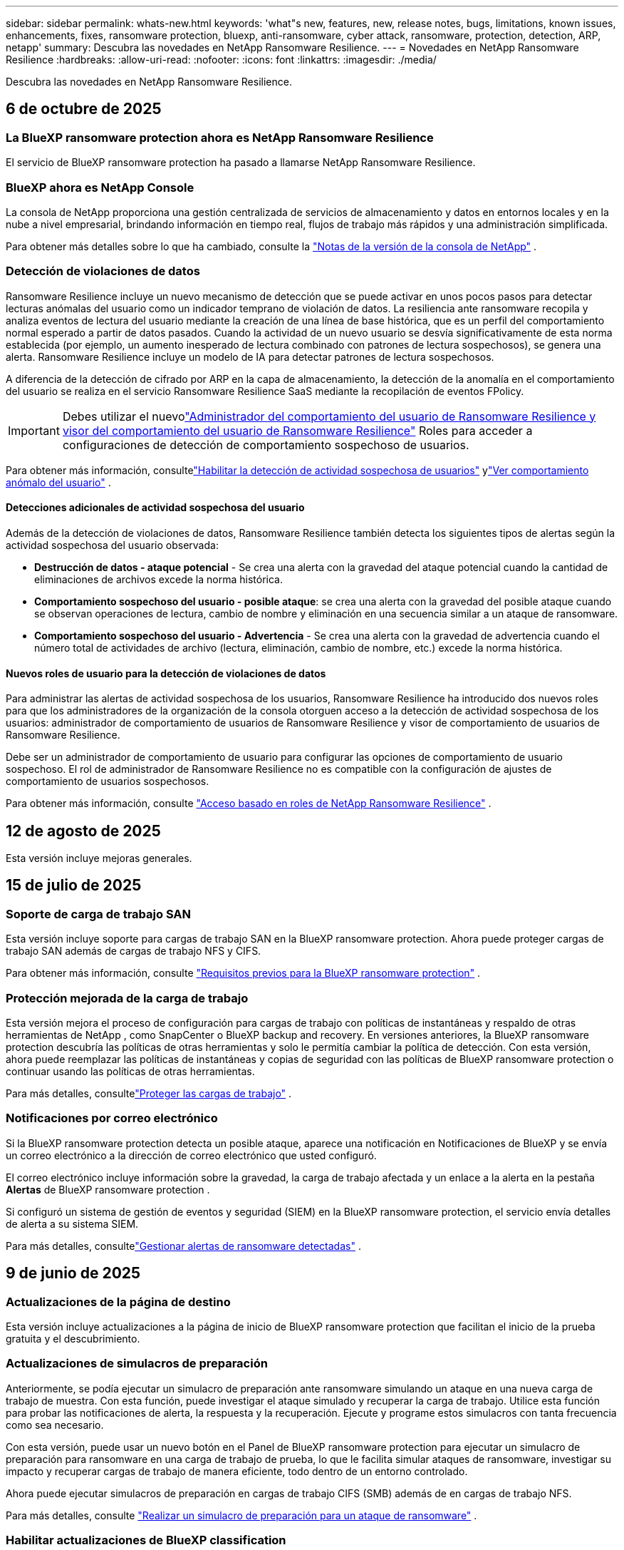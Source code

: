 ---
sidebar: sidebar 
permalink: whats-new.html 
keywords: 'what"s new, features, new, release notes, bugs, limitations, known issues, enhancements, fixes, ransomware protection, bluexp, anti-ransomware, cyber attack, ransomware, protection, detection, ARP, netapp' 
summary: Descubra las novedades en NetApp Ransomware Resilience. 
---
= Novedades en NetApp Ransomware Resilience
:hardbreaks:
:allow-uri-read: 
:nofooter: 
:icons: font
:linkattrs: 
:imagesdir: ./media/


[role="lead"]
Descubra las novedades en NetApp Ransomware Resilience.



== 6 de octubre de 2025



=== La BlueXP ransomware protection ahora es NetApp Ransomware Resilience

El servicio de BlueXP ransomware protection ha pasado a llamarse NetApp Ransomware Resilience.



=== BlueXP ahora es NetApp Console

La consola de NetApp proporciona una gestión centralizada de servicios de almacenamiento y datos en entornos locales y en la nube a nivel empresarial, brindando información en tiempo real, flujos de trabajo más rápidos y una administración simplificada.

Para obtener más detalles sobre lo que ha cambiado, consulte la https://docs.netapp.com/us-en/console-relnotes/index.html["Notas de la versión de la consola de NetApp"] .



=== Detección de violaciones de datos

Ransomware Resilience incluye un nuevo mecanismo de detección que se puede activar en unos pocos pasos para detectar lecturas anómalas del usuario como un indicador temprano de violación de datos.  La resiliencia ante ransomware recopila y analiza eventos de lectura del usuario mediante la creación de una línea de base histórica, que es un perfil del comportamiento normal esperado a partir de datos pasados.  Cuando la actividad de un nuevo usuario se desvía significativamente de esta norma establecida (por ejemplo, un aumento inesperado de lectura combinado con patrones de lectura sospechosos), se genera una alerta.  Ransomware Resilience incluye un modelo de IA para detectar patrones de lectura sospechosos.

A diferencia de la detección de cifrado por ARP en la capa de almacenamiento, la detección de la anomalía en el comportamiento del usuario se realiza en el servicio Ransomware Resilience SaaS mediante la recopilación de eventos FPolicy.


IMPORTANT: Debes utilizar el nuevolink:#new-user-roles-for-data-breach-detection["Administrador del comportamiento del usuario de Ransomware Resilience y visor del comportamiento del usuario de Ransomware Resilience"] Roles para acceder a configuraciones de detección de comportamiento sospechoso de usuarios.

Para obtener más información, consultelink:https://docs.netapp.com/us-en/data-services-ransomware-resilience/suspicious-user-activity.html["Habilitar la detección de actividad sospechosa de usuarios"] ylink:https://docs.netapp.com/us-en/data-services-ransomware-resilience/rp-use-alert.html#view-anomalous-user-behavior["Ver comportamiento anómalo del usuario"] .



==== Detecciones adicionales de actividad sospechosa del usuario

Además de la detección de violaciones de datos, Ransomware Resilience también detecta los siguientes tipos de alertas según la actividad sospechosa del usuario observada:

* **Destrucción de datos - ataque potencial** - Se crea una alerta con la gravedad del ataque potencial cuando la cantidad de eliminaciones de archivos excede la norma histórica.
* **Comportamiento sospechoso del usuario - posible ataque**: se crea una alerta con la gravedad del posible ataque cuando se observan operaciones de lectura, cambio de nombre y eliminación en una secuencia similar a un ataque de ransomware.
* **Comportamiento sospechoso del usuario - Advertencia** - Se crea una alerta con la gravedad de advertencia cuando el número total de actividades de archivo (lectura, eliminación, cambio de nombre, etc.) excede la norma histórica.




==== Nuevos roles de usuario para la detección de violaciones de datos

Para administrar las alertas de actividad sospechosa de los usuarios, Ransomware Resilience ha introducido dos nuevos roles para que los administradores de la organización de la consola otorguen acceso a la detección de actividad sospechosa de los usuarios: administrador de comportamiento de usuarios de Ransomware Resilience y visor de comportamiento de usuarios de Ransomware Resilience.

Debe ser un administrador de comportamiento de usuario para configurar las opciones de comportamiento de usuario sospechoso.  El rol de administrador de Ransomware Resilience no es compatible con la configuración de ajustes de comportamiento de usuarios sospechosos.

Para obtener más información, consulte link:https://docs.netapp.com/us-en/console-setup-admin/reference-iam-ransomware-roles.html["Acceso basado en roles de NetApp Ransomware Resilience"^] .



== 12 de agosto de 2025

Esta versión incluye mejoras generales.



== 15 de julio de 2025



=== Soporte de carga de trabajo SAN

Esta versión incluye soporte para cargas de trabajo SAN en la BlueXP ransomware protection.  Ahora puede proteger cargas de trabajo SAN además de cargas de trabajo NFS y CIFS.

Para obtener más información, consulte link:https://docs.netapp.com/us-en/data-services-ransomware-resilience/rp-start-prerequisites.html["Requisitos previos para la BlueXP ransomware protection"] .



=== Protección mejorada de la carga de trabajo

Esta versión mejora el proceso de configuración para cargas de trabajo con políticas de instantáneas y respaldo de otras herramientas de NetApp , como SnapCenter o BlueXP backup and recovery.  En versiones anteriores, la BlueXP ransomware protection descubría las políticas de otras herramientas y solo le permitía cambiar la política de detección.  Con esta versión, ahora puede reemplazar las políticas de instantáneas y copias de seguridad con las políticas de BlueXP ransomware protection o continuar usando las políticas de otras herramientas.

Para más detalles, consultelink:https://docs.netapp.com/us-en/data-services-ransomware-resilience/rp-use-protect.html["Proteger las cargas de trabajo"] .



=== Notificaciones por correo electrónico

Si la BlueXP ransomware protection detecta un posible ataque, aparece una notificación en Notificaciones de BlueXP y se envía un correo electrónico a la dirección de correo electrónico que usted configuró.

El correo electrónico incluye información sobre la gravedad, la carga de trabajo afectada y un enlace a la alerta en la pestaña *Alertas* de BlueXP ransomware protection .

Si configuró un sistema de gestión de eventos y seguridad (SIEM) en la BlueXP ransomware protection, el servicio envía detalles de alerta a su sistema SIEM.

Para más detalles, consultelink:https://docs.netapp.com/us-en/data-services-ransomware-resilience/rp-use-alert.html["Gestionar alertas de ransomware detectadas"] .



== 9 de junio de 2025



=== Actualizaciones de la página de destino

Esta versión incluye actualizaciones a la página de inicio de BlueXP ransomware protection que facilitan el inicio de la prueba gratuita y el descubrimiento.



=== Actualizaciones de simulacros de preparación

Anteriormente, se podía ejecutar un simulacro de preparación ante ransomware simulando un ataque en una nueva carga de trabajo de muestra.  Con esta función, puede investigar el ataque simulado y recuperar la carga de trabajo.  Utilice esta función para probar las notificaciones de alerta, la respuesta y la recuperación.  Ejecute y programe estos simulacros con tanta frecuencia como sea necesario.

Con esta versión, puede usar un nuevo botón en el Panel de BlueXP ransomware protection para ejecutar un simulacro de preparación para ransomware en una carga de trabajo de prueba, lo que le facilita simular ataques de ransomware, investigar su impacto y recuperar cargas de trabajo de manera eficiente, todo dentro de un entorno controlado.

Ahora puede ejecutar simulacros de preparación en cargas de trabajo CIFS (SMB) además de en cargas de trabajo NFS.

Para más detalles, consulte https://docs.netapp.com/us-en/data-services-ransomware-resilience/rp-start-simulate.html["Realizar un simulacro de preparación para un ataque de ransomware"] .



=== Habilitar actualizaciones de BlueXP classification

Antes de utilizar la BlueXP classification dentro del servicio de BlueXP ransomware protection , debe habilitar la BlueXP classification para escanear sus datos.  La clasificación de datos le ayuda a encontrar información de identificación personal (PII), lo que puede aumentar los riesgos de seguridad.

Puede implementar la BlueXP classification en una carga de trabajo de uso compartido de archivos desde la BlueXP ransomware protection.  En la columna *Exposición de privacidad*, seleccione la opción *Identificar exposición*.  Si ha habilitado el servicio de clasificación, esta acción identifica la exposición.  De lo contrario, con esta versión, un cuadro de diálogo presenta la opción de implementar la BlueXP classification.  Seleccione *Implementar* para ir a la página de inicio del servicio de BlueXP classification , donde puede implementar ese servicio.  O

Para más detalles, consulte https://docs.netapp.com/us-en/data-services-data-classification/task-deploy-cloud-compliance.html["Implementar la BlueXP classification en la nube"^] y para utilizar el servicio dentro de la BlueXP ransomware protection, consulte https://docs.netapp.com/us-en/data-services-ransomware-resilience/rp-use-protect-classify.html["Escanee en busca de información de identificación personal con la BlueXP classification"] .



== 13 de mayo de 2025



=== Informes de entornos de trabajo no compatibles con la BlueXP ransomware protection

Durante el flujo de trabajo de descubrimiento, la BlueXP ransomware protection informa más detalles cuando pasa el cursor sobre Cargas de trabajo compatibles o No compatibles.  Esto le ayudará a comprender por qué el servicio de BlueXP ransomware protection no detecta algunas de sus cargas de trabajo.

Hay muchas razones por las cuales el servicio no admite un entorno de trabajo, por ejemplo, la versión de ONTAP en su entorno de trabajo podría ser inferior a la versión requerida.  Cuando pasa el cursor sobre un entorno de trabajo no compatible, aparece una información sobre herramientas que muestra el motivo.

Puede ver los entornos de trabajo no compatibles durante el descubrimiento inicial, donde también puede descargar los resultados.  También puede ver los resultados del descubrimiento desde la opción *Descubrimiento de carga de trabajo* en la página Configuración.

Para más detalles, consulte https://docs.netapp.com/us-en/data-services-ransomware-resilience/rp-start-discover.html["Descubra las cargas de trabajo en la BlueXP ransomware protection"] .



== 29 de abril de 2025



=== Compatibilidad con Amazon FSx for NetApp ONTAP

Esta versión es compatible con Amazon FSx for NetApp ONTAP.  Esta función le ayuda a proteger sus cargas de trabajo de FSx para ONTAP con la BlueXP ransomware protection.

FSx for ONTAP es un servicio totalmente administrado que proporciona la potencia del almacenamiento NetApp ONTAP en la nube.  Proporciona las mismas características, rendimiento y capacidades administrativas que utiliza en sus instalaciones con la agilidad y escalabilidad de un servicio nativo de AWS.

Se realizaron los siguientes cambios en el flujo de trabajo de BlueXP ransomware protection :

* Discovery incluye cargas de trabajo en FSx para entornos de trabajo de ONTAP 9.15.
* La pestaña Protección muestra las cargas de trabajo en FSx para entornos ONTAP .  En este entorno, debe realizar operaciones de respaldo utilizando el servicio de respaldo FSx para ONTAP .  Puede restaurar estas cargas de trabajo utilizando instantáneas de BlueXP ransomware protection .
+

TIP: Las políticas de respaldo para una carga de trabajo que se ejecuta en FSx para ONTAP no se pueden configurar en BlueXP.  Cualquier política de respaldo existente establecida en Amazon FSx for NetApp ONTAP permanecerá sin cambios.

* Los incidentes de alerta muestran el nuevo entorno de trabajo de FSx para ONTAP .


Para más detalles, consulte https://docs.netapp.com/us-en/data-services-ransomware-resilience/concept-ransomware-resilience.html["Obtenga más información sobre la BlueXP ransomware protection y los entornos de trabajo"] .

Para obtener información sobre las opciones admitidas, consulte la https://docs.netapp.com/us-en/data-services-ransomware-resilience/rp-reference-limitations.html["Limitaciones de la BlueXP ransomware protection"] .



=== Se necesita el rol de acceso a BlueXP

Ahora necesita uno de los siguientes roles de acceso para ver, descubrir o administrar la BlueXP ransomware protection: administrador de la organización, administrador de carpeta o proyecto, administrador de protección contra ransomware o visor de protección contra ransomware.

https://docs.netapp.com/us-en/console-setup-admin/reference-iam-predefined-roles.html["Obtenga información sobre los roles de acceso de BlueXP para todos los servicios"^] .



== 14 de abril de 2025



=== Informes de simulacros de preparación

Con esta versión, puedes revisar los informes de simulacros de preparación para ataques de ransomware.  Un simulacro de preparación le permite simular un ataque de ransomware en una carga de trabajo de muestra recién creada.  Luego, investigue el ataque simulado y recupere la carga de trabajo de muestra.  Esta función le ayuda a saber que está preparado en caso de un ataque de ransomware real al probar los procesos de notificación de alerta, respuesta y recuperación.

Para más detalles, consulte https://docs.netapp.com/us-en/data-services-ransomware-resilience/rp-start-simulate.html["Realizar un simulacro de preparación para un ataque de ransomware"] .



=== Nuevos roles y permisos de control de acceso basados en roles

Anteriormente, podía asignar roles y permisos a los usuarios en función de sus responsabilidades, lo que le ayudaba a administrar el acceso de los usuarios a la BlueXP ransomware protection.  Con esta versión, hay dos nuevos roles específicos para la BlueXP ransomware protection con permisos actualizados.  Los nuevos roles son:

* Administrador de protección contra ransomware
* Visor de protección contra ransomware


Para obtener detalles sobre los permisos, consulte https://docs.netapp.com/us-en/data-services-ransomware-resilience/rp-reference-roles.html["Acceso basado en roles a las funciones de BlueXP ransomware protection"] .



=== Mejoras en los pagos

Esta versión incluye varias mejoras en el proceso de pago.

Para más detalles, consulte https://docs.netapp.com/us-en/data-services-ransomware-resilience/rp-start-licenses.html["Configurar opciones de licencia y pago"] .



== 10 de marzo de 2025



=== Simular un ataque y responder

Con esta versión, simule un ataque de ransomware para probar su respuesta a una alerta de ransomware.  Esta función le ayuda a saber que está preparado en caso de un ataque de ransomware real al probar los procesos de notificación de alerta, respuesta y recuperación.

Para más detalles, consulte https://docs.netapp.com/us-en/data-services-ransomware-resilience/rp-start-simulate.html["Realizar un simulacro de preparación para un ataque de ransomware"] .



=== Mejoras en el proceso de descubrimiento

Esta versión incluye mejoras en los procesos de descubrimiento y redescubrimiento selectivo:

* Con esta versión, puede descubrir cargas de trabajo recién creadas que se agregaron a los entornos de trabajo seleccionados previamente.
* También puedes seleccionar _nuevos_ entornos de trabajo en esta versión.  Esta función le ayuda a proteger las nuevas cargas de trabajo que se agregan a su entorno.
* Puede realizar estos procesos de descubrimiento durante el proceso de descubrimiento inicialmente o dentro de la opción Configuración.


Para más detalles, consulte https://docs.netapp.com/us-en/data-services-ransomware-resilience/rp-start-discover.html["Descubra cargas de trabajo recién creadas para entornos de trabajo previamente seleccionados"] y https://docs.netapp.com/us-en/data-services-ransomware-resilience/rp-use-settings.html["Configurar funciones con la opción Configuración"] .



=== Alertas generadas cuando se detecta un cifrado alto

Con esta versión, puede ver alertas cuando se detecta un cifrado alto en sus cargas de trabajo incluso sin grandes cambios en la extensión de archivo.  Esta función, que utiliza la inteligencia artificial de ONTAP Autonomous Ransomware Protection (ARP), lo ayuda a identificar cargas de trabajo que corren riesgo de sufrir ataques de ransomware.  Utilice esta función y descargue la lista completa de archivos afectados con o sin cambios de extensión.

Para más detalles, consulte https://docs.netapp.com/us-en/data-services-ransomware-resilience/rp-use-alert.html["Responder a una alerta de ransomware detectada"] .



== 16 de diciembre de 2024



=== Detecte comportamientos anómalos de los usuarios mediante Data Infrastructure Insights Storage Workload Security

Con esta versión, puede utilizar Data Infrastructure Insights Storage Workload Security para detectar comportamientos anómalos de los usuarios en sus cargas de trabajo de almacenamiento.  Esta función le ayuda a identificar posibles amenazas a la seguridad y a bloquear usuarios potencialmente maliciosos para proteger sus datos.

Para más detalles, consulte https://docs.netapp.com/us-en/data-services-ransomware-resilience/rp-use-alert.html["Responder a una alerta de ransomware detectada"] .

Antes de usar Data Infrastructure Insights Storage Workload Security para detectar un comportamiento anómalo del usuario, debe configurar la opción mediante la opción *Configuración* de BlueXP ransomware protection .

Referirse a https://docs.netapp.com/us-en/data-services-ransomware-resilience/rp-use-settings.html["Configurar los ajustes de BlueXP ransomware protection"] .



=== Seleccione cargas de trabajo para descubrir y proteger

Con esta versión, ahora puedes hacer lo siguiente:

* Dentro de cada Conector, seleccione los entornos de trabajo donde desea descubrir cargas de trabajo.  Esta función puede resultarle beneficiosa si desea proteger cargas de trabajo específicas en su entorno y no otras.
* Durante el descubrimiento de carga de trabajo, puede habilitar el descubrimiento automático de cargas de trabajo por conector.  Esta función le permite seleccionar las cargas de trabajo que desea proteger.
* Descubra cargas de trabajo recién creadas para entornos de trabajo previamente seleccionados.


Referirse a https://docs.netapp.com/us-en/data-services-ransomware-resilience/rp-start-discover.html["Descubra las cargas de trabajo"] .



== 7 de noviembre de 2024



=== Habilitar la clasificación de datos y el escaneo de información de identificación personal (PII)

Con esta versión, puede habilitar la BlueXP classification, un componente central de la familia BlueXP , para escanear y clasificar datos en sus cargas de trabajo de uso compartido de archivos.  La clasificación de datos le ayuda a identificar si sus datos incluyen información personal o privada, lo que puede aumentar los riesgos de seguridad.  Este proceso también afecta la importancia de la carga de trabajo y le ayuda a garantizar que está protegiendo las cargas de trabajo con el nivel de protección adecuado.

El escaneo de datos PII en la BlueXP ransomware protection generalmente está disponible para los clientes que implementaron la BlueXP classification.  La BlueXP classification está disponible como parte de la plataforma BlueXP sin costo adicional y puede implementarse localmente o en la nube del cliente.

Referirse a https://docs.netapp.com/us-en/data-services-ransomware-resilience/rp-use-settings.html["Configurar los ajustes de BlueXP ransomware protection"] .

Para iniciar el escaneo, en la página Protección, haga clic en *Identificar exposición* en la columna Exposición de privacidad.

https://docs.netapp.com/us-en/data-services-ransomware-resilience/rp-use-protect-classify.html["Escanee en busca de datos confidenciales de identificación personal con la BlueXP classification"] .



=== Integración de SIEM con Microsoft Sentinel

Ahora puede enviar datos a su sistema de gestión de eventos y seguridad (SIEM) para el análisis y detección de amenazas mediante Microsoft Sentinel.  Anteriormente, podía seleccionar AWS Security Hub o Splunk Cloud como su SIEM.

https://docs.netapp.com/us-en/data-services-ransomware-resilience/rp-use-settings.html["Obtenga más información sobre cómo configurar los ajustes de BlueXP ransomware protection"] .



=== Prueba gratuita ahora 30 días

Con este lanzamiento, las nuevas implementaciones de BlueXP ransomware protection ahora tienen 30 días de prueba gratuita.  Anteriormente, la BlueXP ransomware protection ofrecía una prueba gratuita de 90 días.  Si ya está en la prueba gratuita de 90 días, esa oferta continúa durante los 90 días.



=== Restaurar la carga de trabajo de la aplicación a nivel de archivo para Podman

Antes de restaurar una carga de trabajo de la aplicación a nivel de archivo, ahora puede ver una lista de archivos que podrían haber sido afectados por un ataque e identificar aquellos que desea restaurar.  Anteriormente, si los conectores BlueXP de una organización (anteriormente una cuenta) usaban Podman, esta función estaba deshabilitada.  Ahora está habilitado para Podman.  Puede dejar que la BlueXP ransomware protection elija los archivos a restaurar, puede cargar un archivo CSV que enumere todos los archivos afectados por una alerta o puede identificar manualmente qué archivos desea restaurar.

https://docs.netapp.com/us-en/data-services-ransomware-resilience/rp-use-recover.html["Obtenga más información sobre cómo recuperarse de un ataque de ransomware"] .



== 30 de septiembre de 2024



=== Agrupación personalizada de cargas de trabajo de recursos compartidos de archivos

Con esta versión, ahora puede agrupar recursos compartidos de archivos en grupos para facilitar la protección de su patrimonio de datos.  El servicio puede proteger todos los volúmenes de un grupo al mismo tiempo.  Anteriormente, era necesario proteger cada volumen por separado.

https://docs.netapp.com/us-en/data-services-ransomware-resilience/rp-use-protect.html["Obtenga más información sobre la agrupación de cargas de trabajo de recursos compartidos de archivos en las estrategias de protección contra ransomware."] .



== 2 de septiembre de 2024



=== Evaluación de riesgos de seguridad de Digital Advisor

La BlueXP ransomware protection ahora recopila información sobre riesgos de seguridad altos y críticos relacionados con un clúster desde NetApp Digital Advisor.  Si se encuentra algún riesgo, la BlueXP ransomware protection proporciona una recomendación en el panel *Acciones recomendadas* del Panel de control: "Solucionar una vulnerabilidad de seguridad conocida en el clúster <nombre>".  De la recomendación en el Panel de Control, al hacer clic en *Revisar y corregir* se sugiere revisar Digital Advisor y un artículo de Vulnerabilidad y Exposición Común (CVE) para resolver el riesgo de seguridad.  Si existen múltiples riesgos de seguridad, revise la información en Digital Advisor.

Referirse a https://docs.netapp.com/us-en/active-iq/index.html["Documentación de Digital Advisor"^] .



=== Realizar copias de seguridad en Google Cloud Platform

Con esta versión, puedes establecer un destino de respaldo en un depósito de Google Cloud Platform.  Anteriormente, solo podía agregar destinos de respaldo a NetApp StorageGRID, Amazon Web Services y Microsoft Azure.

https://docs.netapp.com/us-en/data-services-ransomware-resilience/rp-use-settings.html["Obtenga más información sobre cómo configurar los ajustes de BlueXP ransomware protection"] .



=== Compatibilidad con Google Cloud Platform

El servicio ahora es compatible con Cloud Volumes ONTAP para Google Cloud Platform para la protección del almacenamiento.  Anteriormente, el servicio solo admitía Cloud Volumes ONTAP para Amazon Web Services y Microsoft Azure junto con NAS local.

https://docs.netapp.com/us-en/data-services-ransomware-resilience/concept-ransomware-resilience.html["Obtenga información sobre la BlueXP ransomware protection y las fuentes de datos compatibles, los destinos de copia de seguridad y los entornos de trabajo."] .



=== Control de acceso basado en roles

Ahora puede limitar el acceso a actividades específicas con el control de acceso basado en roles (RBAC).  La BlueXP ransomware protection utiliza dos roles de BlueXP: administrador de cuenta de BlueXP y administrador sin cuenta (visor).

Para obtener detalles sobre las acciones que puede realizar cada rol, consulte https://docs.netapp.com/us-en/data-services-ransomware-resilience/rp-reference-roles.html["Privilegios de control de acceso basados en roles"] .



== 5 de agosto de 2024



=== Detección de amenazas con Splunk Cloud

Puede enviar datos automáticamente a su sistema de gestión de eventos y seguridad (SIEM) para analizar y detectar amenazas.  Con versiones anteriores, solo podía seleccionar AWS Security Hub como su SIEM.  Con esta versión, puede seleccionar AWS Security Hub o Splunk Cloud como su SIEM.

https://docs.netapp.com/us-en/data-services-ransomware-resilience/rp-use-settings.html["Obtenga más información sobre cómo configurar los ajustes de BlueXP ransomware protection"] .



== 1 de julio de 2024



=== Traiga su propia licencia (BYOL)

Con esta versión, puede utilizar una licencia BYOL, que es un archivo de licencia de NetApp (NLF) que obtiene de su representante de ventas de NetApp .

https://docs.netapp.com/us-en/data-services-ransomware-resilience/rp-start-licenses.html["Obtenga más información sobre la configuración de licencias"] .



=== Restaurar la carga de trabajo de la aplicación a nivel de archivo

Antes de restaurar una carga de trabajo de la aplicación a nivel de archivo, ahora puede ver una lista de archivos que podrían haber sido afectados por un ataque e identificar aquellos que desea restaurar.  Puede dejar que la BlueXP ransomware protection elija los archivos a restaurar, puede cargar un archivo CSV que enumere todos los archivos afectados por una alerta o puede identificar manualmente qué archivos desea restaurar.


NOTE: Con esta versión, si todos los conectores BlueXP de una cuenta no usan Podman, se habilita la función de restauración de un solo archivo.  De lo contrario, se deshabilitará para esa cuenta.

https://docs.netapp.com/us-en/data-services-ransomware-resilience/rp-use-recover.html["Obtenga más información sobre cómo recuperarse de un ataque de ransomware"] .



=== Descargar una lista de archivos afectados

Antes de restaurar una carga de trabajo de la aplicación a nivel de archivo, ahora puede acceder a la página Alertas para descargar una lista de archivos afectados en un archivo CSV y luego usar la página Recuperación para cargar el archivo CSV.

https://docs.netapp.com/us-en/data-services-ransomware-resilience/rp-use-recover.html["Obtenga más información sobre cómo descargar archivos afectados antes de restaurar una aplicación"] .



=== Eliminar plan de protección

Con esta versión, ahora puedes eliminar una estrategia de protección contra ransomware.

https://docs.netapp.com/us-en/data-services-ransomware-resilience/rp-use-protect.html["Obtenga más información sobre la protección de las cargas de trabajo y la gestión de estrategias de protección contra ransomware."] .



== 10 de junio de 2024



=== Bloqueo de copia de instantáneas en el almacenamiento principal

Habilite esta opción para bloquear las copias de instantáneas en el almacenamiento principal de modo que no se puedan modificar ni eliminar durante un período de tiempo determinado, incluso si un ataque de ransomware logra llegar al destino de almacenamiento de respaldo.

https://docs.netapp.com/us-en/data-services-ransomware-resilience/rp-use-protect.html["Obtenga más información sobre cómo proteger las cargas de trabajo y habilitar el bloqueo de copias de seguridad en una estrategia de protección contra ransomware."] .



=== Compatibilidad con Cloud Volumes ONTAP para Microsoft Azure

Esta versión es compatible con Cloud Volumes ONTAP para Microsoft Azure como sistema además de Cloud Volumes ONTAP para AWS y ONTAP NAS local.

https://docs.netapp.com/us-en/storage-management-cloud-volumes-ontap/task-getting-started-azure.html["Inicio rápido de Cloud Volumes ONTAP en Azure"^]

https://docs.netapp.com/us-en/data-services-ransomware-resilience/concept-ransomware-resilience.html["Obtenga más información sobre la BlueXP ransomware protection"] .



=== Microsoft Azure agregado como destino de respaldo

Ahora puede agregar Microsoft Azure como destino de respaldo junto con AWS y NetApp StorageGRID.

https://docs.netapp.com/us-en/data-services-ransomware-resilience/rp-use-settings.html["Obtenga más información sobre cómo configurar los ajustes de protección"] .



== 14 de mayo de 2024



=== Actualizaciones de licencias

Puedes registrarte para una prueba gratuita de 90 días.  Pronto podrás comprar una suscripción de pago por uso con Amazon Web Services Marketplace o traer tu propia licencia de NetApp .

https://docs.netapp.com/us-en/data-services-ransomware-resilience/rp-start-licenses.html["Obtenga más información sobre la configuración de licencias"] .



=== Protocolo CIFS

El servicio ahora admite ONTAP local y Cloud Volumes ONTAP en sistemas AWS mediante protocolos NFS y CIFS.  La versión anterior solo admitía el protocolo NFS.



=== Detalles de la carga de trabajo

Esta versión ahora proporciona más detalles en la información de la carga de trabajo de Protección y otras páginas para una mejor evaluación de la protección de la carga de trabajo.  Desde los detalles de la carga de trabajo, puede revisar la política asignada actualmente y revisar los destinos de respaldo configurados.

https://docs.netapp.com/us-en/data-services-ransomware-resilience/rp-use-protect.html["Obtenga más información sobre cómo ver los detalles de la carga de trabajo en las páginas de Protección"] .



=== Protección y recuperación consistentes con las aplicaciones y las máquinas virtuales

Ahora puede realizar una protección consistente con las aplicaciones con el software NetApp SnapCenter y una protección consistente con las máquinas virtuales con el SnapCenter Plug-in for VMware vSphere, logrando un estado inactivo y consistente para evitar una posible pérdida de datos más adelante si se necesita recuperación.  Si se requiere recuperación, puede restaurar la aplicación o la máquina virtual a cualquiera de los estados disponibles anteriormente.

https://docs.netapp.com/us-en/data-services-ransomware-resilience/rp-use-protect.html["Obtenga más información sobre la protección de las cargas de trabajo"] .



=== Estrategias de protección contra ransomware

Si no existen políticas de instantáneas o de respaldo en la carga de trabajo, puede crear una estrategia de protección contra ransomware, que puede incluir las siguientes políticas que cree en este servicio:

* Política de instantáneas
* Política de respaldo
* Política de detección


https://docs.netapp.com/us-en/data-services-ransomware-resilience/rp-use-protect.html["Obtenga más información sobre la protección de las cargas de trabajo"] .



=== Detección de amenazas

Ahora es posible habilitar la detección de amenazas mediante un sistema de gestión de eventos y seguridad (SIEM) de terceros.  El Panel de Control ahora muestra una nueva recomendación para "Habilitar detección de amenazas", que se puede configurar en la página de Configuración.

https://docs.netapp.com/us-en/data-services-ransomware-resilience/rp-use-settings.html["Obtenga más información sobre cómo configurar las opciones de Configuración"] .



=== Descartar alertas de falsos positivos

Desde la pestaña Alertas, ahora puede descartar falsos positivos o decidir recuperar sus datos de inmediato.

https://docs.netapp.com/us-en/data-services-ransomware-resilience/rp-use-alert.html["Obtenga más información sobre cómo responder a una alerta de ransomware"] .



=== Estado de detección

Aparecen nuevos estados de detección en la página Protección que muestran el estado de la detección de ransomware aplicada a la carga de trabajo.

https://docs.netapp.com/us-en/data-services-ransomware-resilience/rp-use-protect.html["Obtenga más información sobre cómo proteger cargas de trabajo y visualizar estados de protección"] .



=== Descargar archivos CSV

Puede descargar archivos CSV* desde las páginas Protección, Alertas y Recuperación.

https://docs.netapp.com/us-en/data-services-ransomware-resilience/rp-use-reports.html["Obtenga más información sobre cómo descargar archivos CSV desde el Panel de control y otras páginas"] .



=== Enlace de documentación

El enlace Ver documentación ahora está incluido en la interfaz de usuario.  Puede acceder a esta documentación desde el Panel de control vertical *Acciones*image:button-actions-vertical.png["Opción Acciones verticales"] opción.  Seleccione *Novedades* para ver los detalles en las Notas de la versión o *Documentación* para ver la página de inicio de la documentación de BlueXP ransomware protection .



=== BlueXP backup and recovery

Ya no es necesario que el servicio de BlueXP backup and recovery esté habilitado en el sistema. Ver link:rp-start-prerequisites.html["prerrequisitos"] .  El servicio de BlueXP ransomware protection ayuda a configurar un destino de copia de seguridad a través de la opción Configuración. Ver link:rp-use-settings.html["Configurar ajustes"] .



=== Opción de configuración

Ahora puede configurar destinos de respaldo en la configuración de BlueXP ransomware protection .

https://docs.netapp.com/us-en/data-services-ransomware-resilience/rp-use-settings.html["Obtenga más información sobre cómo configurar las opciones de Configuración"] .



== 5 de marzo de 2024



=== Gestión de políticas de protección

Además de utilizar políticas predefinidas, ahora puedes crear políticas. https://docs.netapp.com/us-en/data-services-ransomware-resilience/rp-use-protect.html["Obtenga más información sobre la gestión de políticas"] .



=== Inmutabilidad en el almacenamiento secundario (DataLock)

Ahora puede hacer que la copia de seguridad sea inmutable en el almacenamiento secundario utilizando la tecnología NetApp DataLock en el almacén de objetos. https://docs.netapp.com/us-en/data-services-ransomware-resilience/rp-use-protect.html["Obtenga más información sobre la creación de políticas de protección"] .



=== Copia de seguridad automática en NetApp StorageGRID

Además de usar AWS, ahora puedes elegir StorageGRID como tu destino de respaldo. https://docs.netapp.com/us-en/data-services-ransomware-resilience/rp-use-settings.html["Obtenga más información sobre cómo configurar destinos de respaldo"] .



=== Funciones adicionales para investigar posibles ataques

Ahora puede ver más detalles forenses para investigar el posible ataque detectado. https://docs.netapp.com/us-en/data-services-ransomware-resilience/rp-use-alert.html["Obtenga más información sobre cómo responder a una alerta de ransomware detectada"] .



=== Proceso de recuperación

Se mejoró el proceso de recuperación.  Ahora, puede recuperar volumen por volumen o todos los volúmenes para una carga de trabajo. https://docs.netapp.com/us-en/data-services-ransomware-resilience/rp-use-recover.html["Obtenga más información sobre cómo recuperarse de un ataque de ransomware (después de que se hayan neutralizado los incidentes)"] .

https://docs.netapp.com/us-en/data-services-ransomware-resilience/concept-ransomware-resilience.html["Obtenga más información sobre la BlueXP ransomware protection"] .



== 6 de octubre de 2023

El servicio de BlueXP ransomware protection es una solución SaaS para proteger datos, detectar posibles ataques y recuperar datos de un ataque de ransomware.

Para la versión preliminar, el servicio protege cargas de trabajo basadas en aplicaciones de Oracle, MySQL, almacenes de datos de VM y recursos compartidos de archivos en el almacenamiento NAS local, así como Cloud Volumes ONTAP en AWS (usando el protocolo NFS) en organizaciones BlueXP de forma individual y realiza copias de seguridad de los datos en el almacenamiento en la nube de Amazon Web Services.

El servicio de BlueXP ransomware protection proporciona el uso completo de varias tecnologías de NetApp para que su administrador de seguridad de datos o ingeniero de operaciones de seguridad pueda lograr los siguientes objetivos:

* Vea la protección contra ransomware en todas sus cargas de trabajo de un vistazo.
* Obtenga información sobre las recomendaciones de protección contra ransomware
* Mejore la postura de protección según las recomendaciones de BlueXP ransomware protection .
* Asigne políticas de protección contra ransomware para proteger sus principales cargas de trabajo y datos de alto riesgo contra ataques de ransomware.
* Supervise la salud de sus cargas de trabajo contra ataques de ransomware en busca de anomalías en los datos.
* Evalúe rápidamente el impacto de los incidentes de ransomware en su carga de trabajo.
* Recupérese de incidentes de ransomware de forma inteligente restaurando datos y garantizando que no se produzca una reinfección a partir de los datos almacenados.


https://docs.netapp.com/us-en/data-services-ransomware-resilience/concept-ransomware-resilience.html["Obtenga más información sobre la BlueXP ransomware protection"] .
